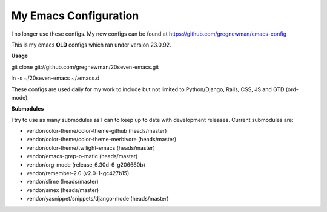 ==================================
My Emacs Configuration
==================================

I no longer use these configs.  My new configs can be found at
https://github.com/gregnewman/emacs-config


This is my emacs **OLD** configs which ran under version 23.0.92.

**Usage**

git clone git://github.com/gregnewman/20seven-emacs.git

ln -s ~/20seven-emacs ~/.emacs.d

These configs are used daily for my work to include but not limited to Python/Django, Rails, CSS, JS and GTD (ord-mode).

**Submodules**

I try to use as many submodules as I can to keep up to date with development releases. Current submodules are:

* vendor/color-theme/color-theme-github (heads/master)
* vendor/color-theme/color-theme-merbivore (heads/master)
* vendor/color-theme/twilight-emacs (heads/master)
* vendor/emacs-grep-o-matic (heads/master)
* vendor/org-mode (release_6.30d-6-g206660b)
* vendor/remember-2.0 (v2.0-1-gc427b15)
* vendor/slime (heads/master)
* vendor/smex (heads/master)
* vendor/yasnippet/snippets/django-mode (heads/master)
